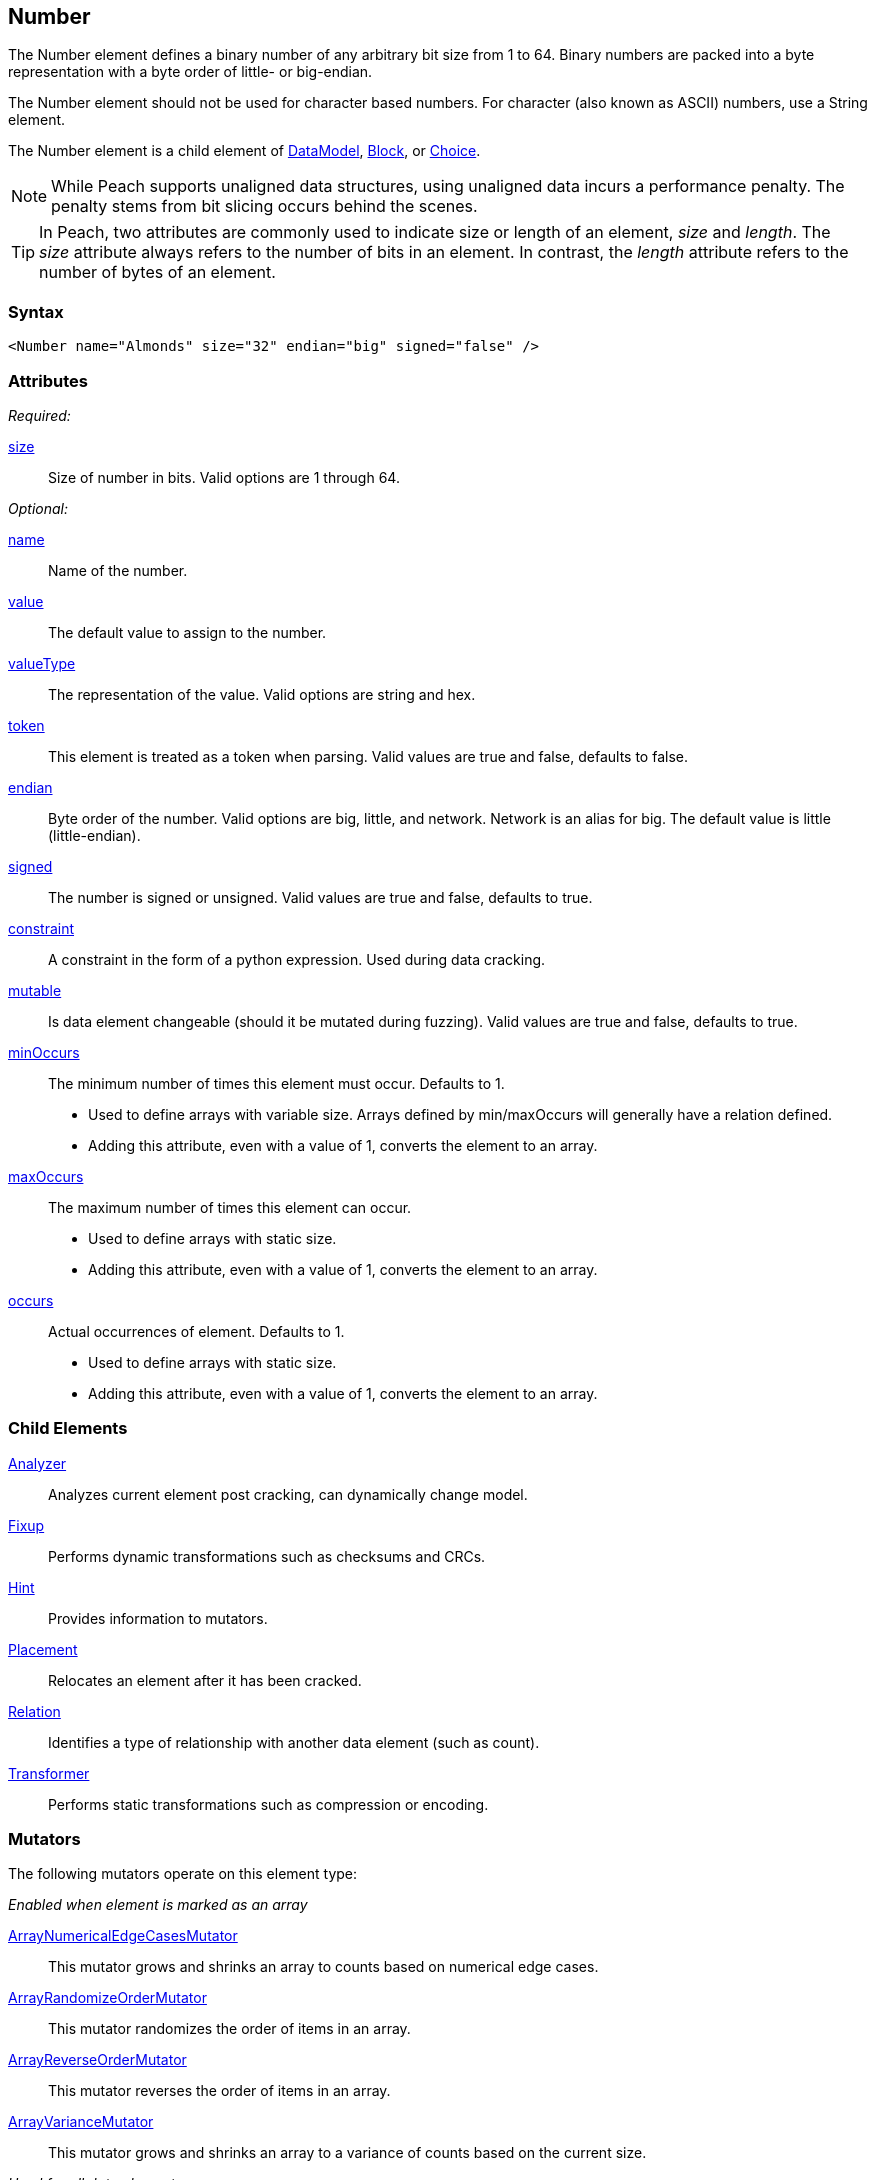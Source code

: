 <<<
[[Number]]
== Number

// 01/30/2014: Seth & Mike: Outlined
//  * bits
//  * unaligned (1, 3, 5)
//  * Speed of unaligned
//  * little vs. big endian
//  * valueType hex little vs. big
//  * valueType string you can say 0xXXXXX
//  * signed vs. unsigned
//  * mutators
//  * size not length
//  * no variable length encoding supported
//   * Implement yourself by making a custom data element that is a container with a number in it
//     * So mutations still work

// 03/06/2014: Josh: Updated
//  * bits <- taken care of by size
//  * unaligned (1, 3, 5) <- done
//  * Speed of unaligned <- unclear on what to do here
//  * little vs. big endian <- done
//  * valueType hex little vs. big <- done
//  * valueType string you can say 0xXXXXX <-done
//  * signed vs. unsigned <- done
//  * mutators  <- done
//  * size not length <- done
//  * no variable length encoding supported <- I don't know what any of this stuff is
//   * Implement yourself by making a custom data element that is a container with a number in it
//     * So mutations still work

//  03/06/2014: Lynn
//   * Added missing child elements, fixed child element formatting, and corrected spelling in comments

The Number element defines a binary number of any arbitrary bit size from 1 to 64. Binary numbers are packed into a byte representation with a byte order of little- or big-endian.

The Number element should not be used for character based numbers. For character (also known as ASCII) numbers, use a String element.

The Number element is a child element of xref:DataModel[DataModel], xref:Block[Block], or xref:Choice[Choice].

NOTE: While Peach supports unaligned data structures, using unaligned data incurs a performance penalty. The penalty stems from bit slicing occurs behind the scenes.

TIP: In Peach, two attributes are commonly used to indicate size or length of an element, _size_ and _length_. The _size_ attribute always refers to the number of bits in an element. In contrast, the _length_ attribute refers to the number of bytes of an element.

=== Syntax

[source,xml]
----
<Number name="Almonds" size="32" endian="big" signed="false" />
----

=== Attributes

_Required:_

xref:size[size]::
	Size of number in bits.  Valid options are 1 through 64.

_Optional:_

xref:name[name]::
	Name of the number.
xref:value[value]::
	The default value to assign to the number.
xref:valueType[valueType]::
	The representation of the value. Valid options are string and hex.
xref:token[token]::
	This element is treated as a token when parsing. Valid values are true and false, defaults to false.
xref:endian[endian]::
	Byte order of the number. Valid options are big, little, and network. Network is an alias for big. The default value is little (little-endian).
xref:signed[signed]::
	The number is signed or unsigned. Valid values are true and false, defaults to true.
xref:constraint[constraint]::
	A constraint in the form of a python expression. Used during data cracking.
xref:mutable[mutable]::
	Is data element changeable (should it be mutated during fuzzing). Valid values are true and false, defaults to true.

xref:minOccurs[minOccurs]::
	The minimum number of times this element must occur. Defaults to 1.  +
	* Used to define arrays with variable size. Arrays defined by min/maxOccurs will generally have a relation
	defined.
	* Adding this attribute, even with a value of 1, converts the element to an array.

xref:maxOccurs[maxOccurs]::
	The maximum number of times this element can occur. +
	* Used to define arrays with static size.
	* Adding this attribute, even with a value of 1, converts the element to an array.

xref:occurs[occurs]::
	Actual occurrences of element. Defaults to 1.  +
	* Used to define arrays with static size.
	* Adding this attribute, even with a value of 1, converts the element to an array.

=== Child Elements

xref:Analyzers[Analyzer]:: Analyzes current element post cracking, can dynamically change model.
xref:Fixup[Fixup]:: Performs dynamic transformations such as checksums and CRCs.
xref:Hint[Hint]:: Provides information to mutators.
xref:Placement[Placement]:: Relocates an element after it has been cracked.
xref:Relation[Relation]:: Identifies a type of relationship with another data element (such as count).
xref:Transformer[Transformer]:: Performs static transformations such as compression or encoding.

=== Mutators

The following mutators operate on this element type:


_Enabled when element is marked as an array_

xref:Mutators_ArrayNumericalEdgeCasesMutator[ArrayNumericalEdgeCasesMutator]:: This mutator grows and shrinks an array to counts based on numerical edge cases.
xref:Mutators_ArrayRandomizeOrderMutator[ArrayRandomizeOrderMutator]:: This mutator randomizes the order of items in an array.
xref:Mutators_ArrayReverseOrderMutator[ArrayReverseOrderMutator]:: This mutator reverses the order of items in an array.
xref:Mutators_ArrayVarianceMutator[ArrayVarianceMutator]:: This mutator grows and shrinks an array to a variance of counts based on the current size.

_Used for all data elements_

xref:Mutators_DataElementBitFlipper[DataElementBitFlipper]:: This mutator produces test cases by flipping bits in the output value.
xref:Mutators_DataElementDuplicate[DataElementDuplicate]:: This mutator duplicates data elements.
xref:Mutators_DataElementRemove[DataElementRemove]:: This mutator removes data elements.
xref:Mutators_DataElementSwapNear[DataElementSwapNear]:: This mutator swaps data elements.
xref:Mutators_SampleNinjaMutator[SampleNinjaMutator]:: This mutator combines data elements from different data sets.

_Enabled when element is part of a size relation_

xref:Mutators_SizedDataEdgeCase[SizedDataEdgeCase]:: This mutator causes the data portion of a relation to be sized as numerical edge cases.
xref:Mutators_SizedDataVariance[SizedDataVariance]:: This mutator causes the data portion of a relation to be sized as numerical variances.
xref:Mutators_SizedEdgeCase[SizedEdgeCase]:: This mutator changes both sides of the relation (data and value) to match numerical edge cases.
xref:Mutators_SizedVariance[SizedVariance]:: This mutator changes both sides of the relation (data and value) to match numerical variances of the current size.

_Specific to this element type_

xref:Mutators_ExtraValues[ExtraValues]:: This mutator provides extra test case values on a per-data element basis.

xref:Mutators_NumberEdgeCase[NumberEdgeCase]:: This mutator produces numerical edge cases for integer values.
xref:Mutators_NumberRandom[NumberRandom]:: This mutator produces random values from the available numerical space.
xref:Mutators_NumberVariance[NumberVariance]:: This mutator produces values near the current value of a number.


=== Examples

.Size
==========================
Produce a 32-bit (4-byte) number with a default value of 5:

[source,xml]
----
<?xml version="1.0" encoding="utf-8"?>
<Peach xmlns="http://peachfuzzer.com/2012/Peach" xmlns:xsi="http://www.w3.org/2001/XMLSchema-instance"
			 xsi:schemaLocation="http://peachfuzzer.com/2012/Peach /peach/peach.xsd">
	<DataModel name="NumberExample1">
		<Number name="Hi5" value="5" size="32"/>
	</DataModel>

	<StateModel name="TheState" initialState="Initial">
		<State name="Initial">
			<Action type="output">
				<DataModel ref="NumberExample1"/>
			</Action>
		</State>
	</StateModel>

	<Agent name="TheAgent" />

	<Test name="Default">
		<Agent ref="TheAgent"/>

		<StateModel ref="TheState"/>

		<Publisher class="ConsoleHex"/>

		<Logger class="File">
			<Param name="Path" value="logs"/>
		</Logger>
	</Test>
</Peach>
----

Output from this example.

----
>peach -1 --debug NumberExample1.xml

[[ Peach Pro v3.0.0
[[ Copyright (c) Deja vu Security

[*] Test 'Default' starting with random seed 6226.
Peach.Core.MutationStrategies.RandomStrategy Iteration: Switch iteration, setting controlIteration and controlRecordingIteration.

[R1,-,-] Performing iteration
Peach.Core.Engine runTest: Performing recording iteration.
Peach.Core.Dom.Action Updating action to original data model
Peach.Core.Dom.Action Run: Adding action to controlRecordingActionsExecuted
Peach.Core.Dom.Action ActionType.Output
Peach.Core.Publishers.ConsolePublisher start()
Peach.Core.Publishers.ConsolePublisher open()
Peach.Core.Publishers.ConsolePublisher output(4 bytes)
00000000   05 00 00 00                                        ????            <1>
Peach.Core.Publishers.ConsolePublisher close()
Peach.Core.Engine runTest: context.config.singleIteration == true
Peach.Core.Publishers.ConsolePublisher stop()

[*] Test 'Default' finished.
----
<1> The 32-bit, little-endian value is 5.

Change the previous example to use a 16-bit (two-byte) number by adjusting the size to 16.

[source,xml]
----
<?xml version="1.0" encoding="utf-8"?>
<Peach xmlns="http://peachfuzzer.com/2012/Peach" xmlns:xsi="http://www.w3.org/2001/XMLSchema-instance"
			 xsi:schemaLocation="http://peachfuzzer.com/2012/Peach /peach/peach.xsd">

	<DataModel name="NumberExample2">
		<Number name="Hi5" value="5" size="16"/>
	</DataModel>

	<StateModel name="TheState" initialState="Initial">
		<State name="Initial">
			<Action type="output">
				<DataModel ref="NumberExample2"/>
			</Action>
		</State>
	</StateModel>

	<Agent name="TheAgent" />

	<Test name="Default">
		<Agent ref="TheAgent"/>

		<StateModel ref="TheState"/>

		<Publisher class="ConsoleHex"/>

		<Logger class="File">
			<Param name="Path" value="logs"/>
		</Logger>
	</Test>
</Peach>
----

Output from this example.

----
>peach -1 --debug NumberExample2.xml

[[ Peach Pro v3.0.0
[[ Copyright (c) Deja vu Security

[*] Test 'Default' starting with random seed 51118.
Peach.Core.MutationStrategies.RandomStrategy Iteration: Switch iteration, setting controlIteration and controlRecordingIteration.

[R1,-,-] Performing iteration
Peach.Core.Engine runTest: Performing recording iteration.
Peach.Core.Dom.Action Updating action to original data model
Peach.Core.Dom.Action Run: Adding action to controlRecordingActionsExecuted
Peach.Core.Dom.Action ActionType.Output
Peach.Core.Publishers.ConsolePublisher start()
Peach.Core.Publishers.ConsolePublisher open()
Peach.Core.Publishers.ConsolePublisher output(2 bytes)
00000000   05 00                                              ??              <1>
Peach.Core.Publishers.ConsolePublisher close()
Peach.Core.Engine runTest: context.config.singleIteration == true
Peach.Core.Publishers.ConsolePublisher stop()

[*] Test 'Default' finished.
----
<1> The 16 bit little endian value 5

*NOTE:* Numbers use the `size` attribute which specifies the number of *bits*. _Number_ elements do not accept the `length` attribute used by other elements.
==========================

.Byte Alignment
==========================
While many data structures are byte aligned, some are not. This example arbitrarily defines sizes that don't 
fall on byte boundaries.

[source,xml]
----
<?xml version="1.0" encoding="utf-8"?>
<Peach xmlns="http://peachfuzzer.com/2012/Peach" xmlns:xsi="http://www.w3.org/2001/XMLSchema-instance"
			 xsi:schemaLocation="http://peachfuzzer.com/2012/Peach /peach/peach.xsd">

	<DataModel name="ByteAlignmentExample1">
		<Number value="2" size="3" />
		<Number value="12" size="5" />
	</DataModel>

	<StateModel name="TheState" initialState="Initial">
		<State name="Initial">
			<Action type="output">
				<DataModel ref="ByteAlignmentExample1"/>
			</Action>
		</State>
	</StateModel>

	<Agent name="TheAgent" />
	<Test name="Default">
		<Agent ref="TheAgent"/>

		<StateModel ref="TheState"/>

		<Publisher class="ConsoleHex"/>

		<Logger class="File">
			<Param name="Path" value="logs"/>
		</Logger>
	</Test>
</Peach>
----

Output from this example.

----
>peach -1 --debug ByteAlignExample.xml

[[ Peach Pro v3.0.0
[[ Copyright (c) Deja vu Security

[*] Test 'Default' starting with random seed 41464.
Peach.Core.MutationStrategies.RandomStrategy Iteration: Switch iteration, setting controlIteration and controlRecordingIteration.

[R1,-,-] Performing iteration
Peach.Core.Engine runTest: Performing recording iteration.
Peach.Core.Dom.Action Updating action to original data model
Peach.Core.Dom.Action Run: Adding action to controlRecordingActionsExecuted
Peach.Core.Dom.Action ActionType.Output
Peach.Core.Publishers.ConsolePublisher start()
Peach.Core.Publishers.ConsolePublisher open()
Peach.Core.Publishers.ConsolePublisher output(1 bytes)
00000000   4C                                                 L               <1>
Peach.Core.Publishers.ConsolePublisher close()
Peach.Core.Engine runTest: context.config.singleIteration == true
Peach.Core.Publishers.ConsolePublisher stop()
----
<1> Two numbers are compacted in to one byte

The first number is three bits with the value `"2"`. This number
becomes the first three bits of the byte. The remaining five bits are
appended to the left.

In Python this could be written as the following:

----
>>> hex((2 << 5) + 12)
'0x4c'
----

Input parsing is simply the inverse.

----
>>> input_byte = 0x4C
>>> offset = 5
>>> (input_byte >> offset)
2																				<1>
>>> input_byte & (-1 + (2**offset))
12																			<2>
----
<1> The first byte is bit-shifted using the size of the second.
<2> By masking off the first number, we get the second.
==========================


.Endian
==========================

To change the endian-ness of the number, set the endian attribute. Endian-ness defines the order of the least-significant or most-significant bytes. 

[source,xml]
----
<?xml version="1.0" encoding="utf-8"?>
<Peach xmlns="http://peachfuzzer.com/2012/Peach" xmlns:xsi="http://www.w3.org/2001/XMLSchema-instance"
			 xsi:schemaLocation="http://peachfuzzer.com/2012/Peach /peach/peach.xsd">

	<DataModel name="NumberExample6">
		<Number name="abcd" value="52651" size="16" signed="false" endian="big" />
	</DataModel>

	<DataModel name="NumberExample7">
		<Number name="abcd" value="52651" size="16" signed="false" endian="little" />
	</DataModel>

	<StateModel name="TheState" initialState="Initial">
		<State name="Initial">
			<Action type="output">
				<DataModel ref="NumberExample6"/>
			</Action>
			<Action type="output">
				<DataModel ref="NumberExample7"/>
			</Action>
		</State>
	</StateModel>

	<Agent name="TheAgent" />

	<Test name="Default">
		<Agent ref="TheAgent"/>

		<StateModel ref="TheState"/>

		<Publisher class="ConsoleHex"/>

		<Logger class="File">
			<Param name="Path" value="logs"/>
		</Logger>
	</Test>
</Peach>
----

Output from this example.

----
>peach -1 --debug NumberEndianExample.xml

[[ Peach Pro v3.0.0
[[ Copyright (c) Deja vu Security

[*] Test 'Default' starting with random seed 16220.
Peach.Core.MutationStrategies.RandomStrategy Iteration: Switch iteration, setting controlIteration and controlRecordingIteration.

[R1,-,-] Performing iteration
Peach.Core.Engine runTest: Performing recording iteration.
Peach.Core.Dom.Action Updating action to original data model
Peach.Core.Dom.Action Updating action to original data model
Peach.Core.Dom.Action Run: Adding action to controlRecordingActionsExecuted
Peach.Core.Dom.Action ActionType.Output
Peach.Core.Publishers.ConsolePublisher start()
Peach.Core.Publishers.ConsolePublisher open()
Peach.Core.Publishers.ConsolePublisher output(2 bytes)
00000000   CD AB                                              ??              <1>
Peach.Core.Dom.Action Run: Adding action to controlRecordingActionsExecuted
Peach.Core.Dom.Action ActionType.Output
Peach.Core.Publishers.ConsolePublisher output(2 bytes)
00000000   AB CD                                              ??              <2>
Peach.Core.Publishers.ConsolePublisher close()
Peach.Core.Engine runTest: context.config.singleIteration == true
Peach.Core.Publishers.ConsolePublisher stop()

[*] Test 'Default' finished.
----
<1> Little endian outputs the bytes in the order  CD AB
<2> Big endian outputs the bytes in the order  AB CD

Note, however, that endian-ness doesn't have any impact on output if the `valueType`
is `"hex"`:

[source,xml]
----
<?xml version="1.0" encoding="utf-8"?>
<Peach xmlns="http://peachfuzzer.com/2012/Peach" xmlns:xsi="http://www.w3.org/2001/XMLSchema-instance"
			 xsi:schemaLocation="http://peachfuzzer.com/2012/Peach /peach/peach.xsd">

	<DataModel name="NumberExample6">
		<Number name="abcd" valueType="hex" value="ABCD" size="16" signed="false" endian="little" />
	</DataModel>

	<DataModel name="NumberExample7">
		<Number name="abcd" valueType="hex" value="ABCD" size="16" signed="false" endian="big" />
	</DataModel>

	<StateModel name="TheState" initialState="Initial">
		<State name="Initial">
			<Action type="output">
				<DataModel ref="NumberExample6"/>
			</Action>
			<Action type="output">
				<DataModel ref="NumberExample7"/>
			</Action>
		</State>
	</StateModel>

	<Agent name="TheAgent" />

	<Test name="Default">
		<Agent ref="TheAgent"/>

		<StateModel ref="TheState"/>

		<Publisher class="ConsoleHex"/>

		<Logger class="File">
			<Param name="Path" value="logs"/>
		</Logger>
	</Test>
</Peach>
----

Output from this example.

----
>peach -1 --debug NumberEndianExample.xml

[[ Peach Pro v3.0.0
[[ Copyright (c) Deja vu Security

[*] Test 'Default' starting with random seed 37516.
Peach.Core.MutationStrategies.RandomStrategy Iteration: Switch iteration, setting controlIteration and controlRecordingIteration.

[R1,-,-] Performing iteration
Peach.Core.Engine runTest: Performing recording iteration.
Peach.Core.Dom.Action Updating action to original data model
Peach.Core.Dom.Action Updating action to original data model
Peach.Core.Dom.Action Run: Adding action to controlRecordingActionsExecuted
Peach.Core.Dom.Action ActionType.Output
Peach.Core.Publishers.ConsolePublisher start()
Peach.Core.Publishers.ConsolePublisher open()
Peach.Core.Publishers.ConsolePublisher output(2 bytes)
00000000   AB CD                                              ??              <1>
Peach.Core.Dom.Action Run: Adding action to controlRecordingActionsExecuted
Peach.Core.Dom.Action ActionType.Output
Peach.Core.Publishers.ConsolePublisher output(2 bytes)
00000000   AB CD                                              ??							<2>
Peach.Core.Publishers.ConsolePublisher close()
Peach.Core.Engine runTest: context.config.singleIteration == true
Peach.Core.Publishers.ConsolePublisher stop()

[*] Test 'Default' finished.
----
<1> For little endian, the expected output displays.
<2> For big endian, nothing changes.

When the attribute `valueType` is set to `"hex"`, the ordering is exactly as specified. 
The `endian` attribute still impacts mutation and input parsing.
==========================


.Signed and Unsigned
==========================

To indicate value is signed, set the `signed` attribute equal to `"true"`. The default is false.

[source,xml]
----
<?xml version="1.0" encoding="utf-8"?>
<Peach xmlns="http://peachfuzzer.com/2012/Peach" xmlns:xsi="http://www.w3.org/2001/XMLSchema-instance"
			 xsi:schemaLocation="http://peachfuzzer.com/2012/Peach /peach/peach.xsd">

	<DataModel name="UnsignedExample">
		<Number name="UnsignedInt" value="4294967295" size="32"/>
	</DataModel>

	<DataModel name="SignedExample">
		<Number name="SignedInt" value="-2147483648" size="32" signed="true"/>
	</DataModel>

	<StateModel name="TheState" initialState="Initial">
		<State name="Initial">
			<Action type="output">
				<DataModel ref="UnsignedExample"/>
			</Action>
			<Action type="output">
				<DataModel ref="SignedExample"/>
			</Action>
		</State>
	</StateModel>

	<Agent name="TheAgent" />

	<Test name="Default">
		<Agent ref="TheAgent"/>

		<StateModel ref="TheState"/>

		<Publisher class="ConsoleHex"/>

		<Logger class="File">
			<Param name="Path" value="logs"/>
		</Logger>
	</Test>
</Peach>
----

Output from this example.

----
>peach -1 --debug NumberExample3.xml

[[ Peach Pro v3.0.0
[[ Copyright (c) Deja vu Security

[*] Test 'Default' starting with random seed 64304.
Peach.Core.MutationStrategies.RandomStrategy Iteration: Switch iteration, setting controlIteration and controlRecordingIteration.

[R1,-,-] Performing iteration
Peach.Core.Engine runTest: Performing recording iteration.
Peach.Core.Dom.Action Updating action to original data model
Peach.Core.Dom.Action Updating action to original data model
Peach.Core.Dom.Action Run: Adding action to controlRecordingActionsExecuted
Peach.Core.Dom.Action ActionType.Output
Peach.Core.Publishers.ConsolePublisher start()
Peach.Core.Publishers.ConsolePublisher open()
Peach.Core.Publishers.ConsolePublisher output(4 bytes)
00000000   FF FF FF FF                                        ????            <1>
Peach.Core.Dom.Action Run: Adding action to controlRecordingActionsExecuted
Peach.Core.Dom.Action ActionType.Output
Peach.Core.Publishers.ConsolePublisher output(4 bytes)
00000000   FF FF FF FF                                        ????            <2>
Peach.Core.Publishers.ConsolePublisher close()
Peach.Core.Engine runTest: context.config.singleIteration == true
Peach.Core.Publishers.ConsolePublisher stop()

[*] Test 'Default' finished.
----
<1> Output of unsigned 4294967295
<2> Output of signed -1
==========================

.Value Type
==========================
The valueType defines how to interpret the value attribute. Valid options are '"string"' and '"hex"'. The default value is 'string'.

To assign a value of 1000 to MyValue, use the default `valueType` of `"string"`. The `"string"` type supports 
both decimal and hexadecimal values.

[source,xml]
----
<?xml version="1.0" encoding="utf-8"?>
<Peach xmlns="http://peachfuzzer.com/2012/Peach" xmlns:xsi="http://www.w3.org/2001/XMLSchema-instance"
			 xsi:schemaLocation="http://peachfuzzer.com/2012/Peach /peach/peach.xsd">

	<DataModel name="NumberTypeExample1">
		<Number name="MyValue" value="1000" valueType="string" size="16" signed="false" />
	</DataModel>

	<DataModel name="NumberTypeExample2">
		<Number name="MyValue" value="0x03e8" valueType="string" size="16" signed="false" />
	</DataModel>

	<StateModel name="TheState" initialState="Initial">
		<State name="Initial">
			<Action type="output">
				<DataModel ref="NumberTypeExample1"/>
			</Action>
			<Action type="output">
				<DataModel ref="NumberTypeExample2"/>
			</Action>
		</State>
	</StateModel>

	<Agent name="TheAgent" />

	<Test name="Default">
		<Agent ref="TheAgent"/>

		<StateModel ref="TheState"/>

		<Publisher class="ConsoleHex"/>

		<Logger class="File">
			<Param name="Path" value="logs"/>
		</Logger>
	</Test>
</Peach>
----

Output from this example.

----
>peach -1 --debug NumberExample4.xml

[[ Peach Pro v3.0.0
[[ Copyright (c) Deja vu Security

[*] Test 'Default' starting with random seed 61690.
Peach.Core.MutationStrategies.RandomStrategy Iteration: Switch iteration, setting controlIteration and controlRecordingIteration.

[R1,-,-] Performing iteration
Peach.Core.Engine runTest: Performing recording iteration.
Peach.Core.Dom.Action Updating action to original data model
Peach.Core.Dom.Action Updating action to original data model
Peach.Core.Dom.Action Run: Adding action to controlRecordingActionsExecuted
Peach.Core.Dom.Action ActionType.Output
Peach.Core.Publishers.ConsolePublisher start()
Peach.Core.Publishers.ConsolePublisher open()
Peach.Core.Publishers.ConsolePublisher output(2 bytes)
00000000   E8 03                                              ??              <1>
Peach.Core.Dom.Action Run: Adding action to controlRecordingActionsExecuted
Peach.Core.Dom.Action ActionType.Output
Peach.Core.Publishers.ConsolePublisher output(2 bytes)
00000000   E8 03                                              ??              <2>
Peach.Core.Publishers.ConsolePublisher close()
Peach.Core.Engine runTest: context.config.singleIteration == true
Peach.Core.Publishers.ConsolePublisher stop()

[*] Test 'Default' finished.
----
<1> The value 1000
<2> The value 1000, having been defined in hex as 0x03e8

Notice that the `valueType` of `"string"` represents a number. This
number may be changed by endianness. Observe that the numeric value
was entered as 0x03e8, but Peach output the bytes 0xE8 and 0x03. The
value was converted to little endian before being output.

To assign a value as if copied directly from a hex editor we can use
the `"hex"` `valueType`. Values entered in `"hex"` will be output
exactly as input regardless of endianness as exampled in the section
on the `endian` attribute above.

[source,xml]
----
<?xml version="1.0" encoding="utf-8"?>
<Peach xmlns="http://peachfuzzer.com/2012/Peach" xmlns:xsi="http://www.w3.org/2001/XMLSchema-instance"
			 xsi:schemaLocation="http://peachfuzzer.com/2012/Peach /peach/peach.xsd">

	<DataModel name="NumberExample5">
		<Number name="MyValue" value="AB CD" valueType="hex" size="16" signed="false" />
	</DataModel>

	<StateModel name="TheState" initialState="Initial">
		<State name="Initial">
			<Action type="output">
				<DataModel ref="NumberExample5"/>
			</Action>
		</State>
	</StateModel>

	<Agent name="TheAgent" />

	<Test name="Default">
		<Agent ref="TheAgent"/>

		<StateModel ref="TheState"/>

		<Publisher class="ConsoleHex"/>

		<Logger class="File">
			<Param name="Path" value="logs"/>
		</Logger>
	</Test>
</Peach>
----

Output from this example.

----
>peach -1 --debug NumberExample5.xml

[[ Peach Pro v3.0.0
[[ Copyright (c) Deja vu Security

[*] Test 'Default' starting with random seed 55408.
Peach.Core.MutationStrategies.RandomStrategy Iteration: Switch iteration, setting controlIteration and controlRecordingIteration.

[R1,-,-] Performing iteration
Peach.Core.Engine runTest: Performing recording iteration.
Peach.Core.Dom.Action Updating action to original data model
Peach.Core.Dom.Action Run: Adding action to controlRecordingActionsExecuted
Peach.Core.Dom.Action ActionType.Output
Peach.Core.Publishers.ConsolePublisher start()
Peach.Core.Publishers.ConsolePublisher open()
Peach.Core.Publishers.ConsolePublisher output(2 bytes)
00000000   AB CD                                              ??              <1>
Peach.Core.Publishers.ConsolePublisher close()
Peach.Core.Engine runTest: context.config.singleIteration == true
Peach.Core.Publishers.ConsolePublisher stop()

[*] Test 'Default' finished.
----
<1> The value is 43981.
==========================
